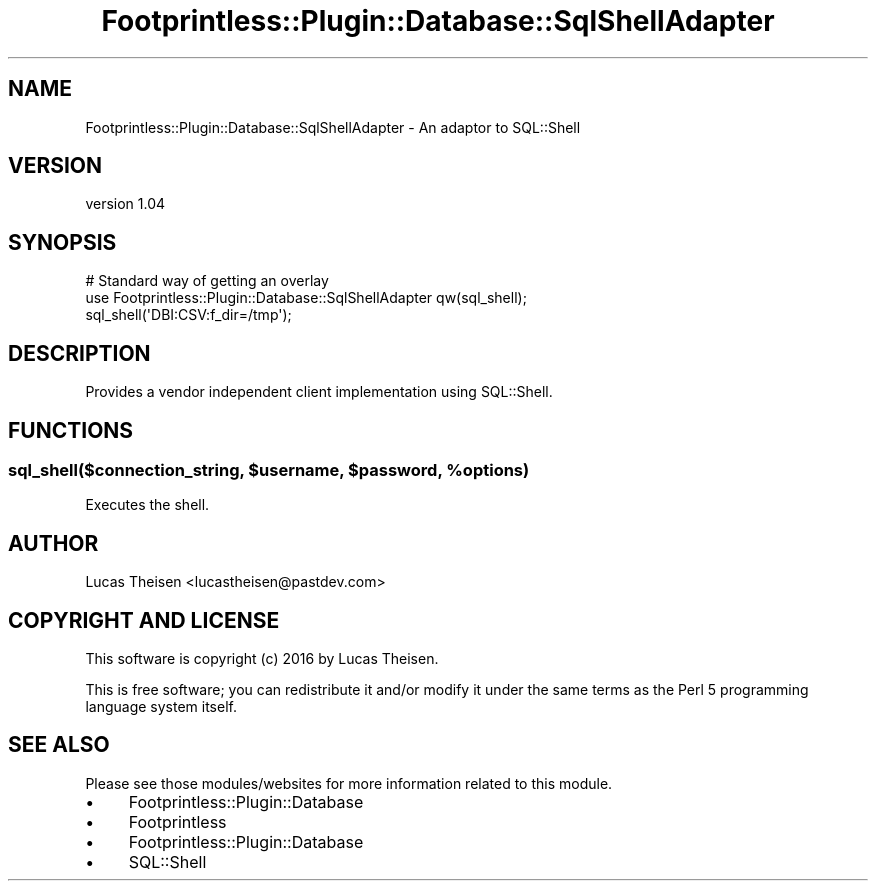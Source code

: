 .\" Automatically generated by Pod::Man 4.09 (Pod::Simple 3.35)
.\"
.\" Standard preamble:
.\" ========================================================================
.de Sp \" Vertical space (when we can't use .PP)
.if t .sp .5v
.if n .sp
..
.de Vb \" Begin verbatim text
.ft CW
.nf
.ne \\$1
..
.de Ve \" End verbatim text
.ft R
.fi
..
.\" Set up some character translations and predefined strings.  \*(-- will
.\" give an unbreakable dash, \*(PI will give pi, \*(L" will give a left
.\" double quote, and \*(R" will give a right double quote.  \*(C+ will
.\" give a nicer C++.  Capital omega is used to do unbreakable dashes and
.\" therefore won't be available.  \*(C` and \*(C' expand to `' in nroff,
.\" nothing in troff, for use with C<>.
.tr \(*W-
.ds C+ C\v'-.1v'\h'-1p'\s-2+\h'-1p'+\s0\v'.1v'\h'-1p'
.ie n \{\
.    ds -- \(*W-
.    ds PI pi
.    if (\n(.H=4u)&(1m=24u) .ds -- \(*W\h'-12u'\(*W\h'-12u'-\" diablo 10 pitch
.    if (\n(.H=4u)&(1m=20u) .ds -- \(*W\h'-12u'\(*W\h'-8u'-\"  diablo 12 pitch
.    ds L" ""
.    ds R" ""
.    ds C` ""
.    ds C' ""
'br\}
.el\{\
.    ds -- \|\(em\|
.    ds PI \(*p
.    ds L" ``
.    ds R" ''
.    ds C`
.    ds C'
'br\}
.\"
.\" Escape single quotes in literal strings from groff's Unicode transform.
.ie \n(.g .ds Aq \(aq
.el       .ds Aq '
.\"
.\" If the F register is >0, we'll generate index entries on stderr for
.\" titles (.TH), headers (.SH), subsections (.SS), items (.Ip), and index
.\" entries marked with X<> in POD.  Of course, you'll have to process the
.\" output yourself in some meaningful fashion.
.\"
.\" Avoid warning from groff about undefined register 'F'.
.de IX
..
.if !\nF .nr F 0
.if \nF>0 \{\
.    de IX
.    tm Index:\\$1\t\\n%\t"\\$2"
..
.    if !\nF==2 \{\
.        nr % 0
.        nr F 2
.    \}
.\}
.\" ========================================================================
.\"
.IX Title "Footprintless::Plugin::Database::SqlShellAdapter 3"
.TH Footprintless::Plugin::Database::SqlShellAdapter 3 "2018-01-11" "perl v5.26.1" "User Contributed Perl Documentation"
.\" For nroff, turn off justification.  Always turn off hyphenation; it makes
.\" way too many mistakes in technical documents.
.if n .ad l
.nh
.SH "NAME"
Footprintless::Plugin::Database::SqlShellAdapter \- An adaptor to SQL::Shell
.SH "VERSION"
.IX Header "VERSION"
version 1.04
.SH "SYNOPSIS"
.IX Header "SYNOPSIS"
.Vb 3
\&    # Standard way of getting an overlay
\&    use Footprintless::Plugin::Database::SqlShellAdapter qw(sql_shell);
\&    sql_shell(\*(AqDBI:CSV:f_dir=/tmp\*(Aq);
.Ve
.SH "DESCRIPTION"
.IX Header "DESCRIPTION"
Provides a vendor independent client implementation using SQL::Shell.
.SH "FUNCTIONS"
.IX Header "FUNCTIONS"
.ie n .SS "sql_shell($connection_string, $username, $password, %options)"
.el .SS "sql_shell($connection_string, \f(CW$username\fP, \f(CW$password\fP, \f(CW%options\fP)"
.IX Subsection "sql_shell($connection_string, $username, $password, %options)"
Executes the shell.
.SH "AUTHOR"
.IX Header "AUTHOR"
Lucas Theisen <lucastheisen@pastdev.com>
.SH "COPYRIGHT AND LICENSE"
.IX Header "COPYRIGHT AND LICENSE"
This software is copyright (c) 2016 by Lucas Theisen.
.PP
This is free software; you can redistribute it and/or modify it under
the same terms as the Perl 5 programming language system itself.
.SH "SEE ALSO"
.IX Header "SEE ALSO"
Please see those modules/websites for more information related to this module.
.IP "\(bu" 4
Footprintless::Plugin::Database
.IP "\(bu" 4
Footprintless
.IP "\(bu" 4
Footprintless::Plugin::Database
.IP "\(bu" 4
SQL::Shell
